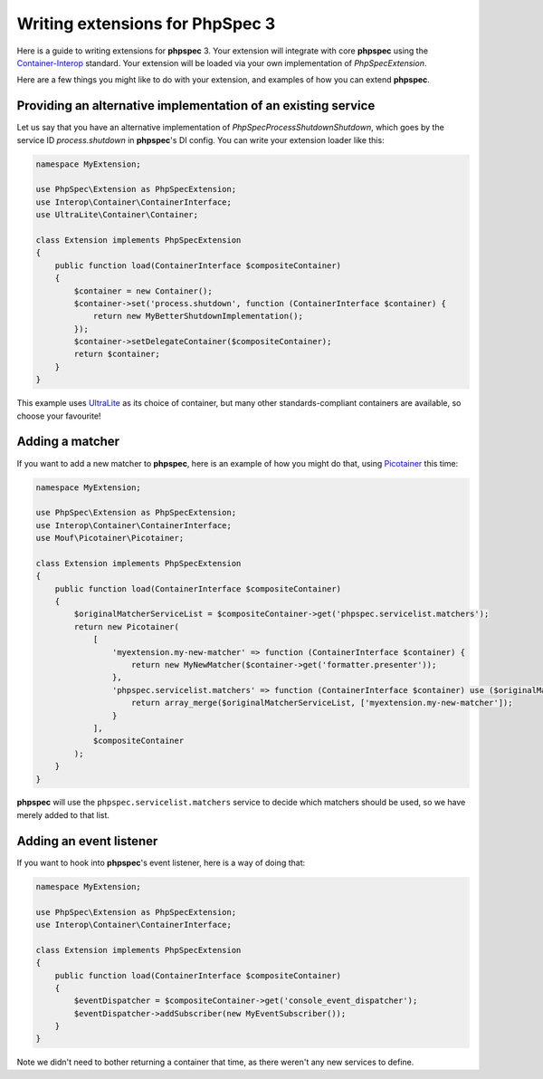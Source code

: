 Writing extensions for PhpSpec 3
================================

Here is a guide to writing extensions for **phpspec** 3.  Your extension will
integrate with core **phpspec** using the `Container-Interop <https://github.com/container-interop/container-interop>`_
standard.  Your extension will be loaded via your own implementation of
`\PhpSpec\Extension`.

Here are a few things you might like to do with your extension, and examples
of how you can extend **phpspec**.

Providing an alternative implementation of an existing service
--------------------------------------------------------------

Let us say that you have an alternative implementation of
`\PhpSpec\Process\Shutdown\Shutdown`, which goes by the service ID
`process.shutdown` in **phpspec**'s DI config.  You can write your extension
loader like this:

.. code-block:: php

    namespace MyExtension;
    
    use PhpSpec\Extension as PhpSpecExtension;
    use Interop\Container\ContainerInterface;
    use UltraLite\Container\Container;
    
    class Extension implements PhpSpecExtension
    {
        public function load(ContainerInterface $compositeContainer)
        {
            $container = new Container();
            $container->set('process.shutdown', function (ContainerInterface $container) {
                return new MyBetterShutdownImplementation();
            });
            $container->setDelegateContainer($compositeContainer);
            return $container;
        }
    }

This example uses `UltraLite <https://github.com/ultra-lite/container>`_ as its
choice of container, but many other standards-compliant containers are available,
so choose your favourite!

Adding a matcher
----------------

If you want to add a new matcher to **phpspec**, here is an example of how you
might do that, using `Picotainer <https://github.com/thecodingmachine/picotainer>`_
this time:

.. code-block:: php

    namespace MyExtension;

    use PhpSpec\Extension as PhpSpecExtension;
    use Interop\Container\ContainerInterface;
    use Mouf\Picotainer\Picotainer;

    class Extension implements PhpSpecExtension
    {
        public function load(ContainerInterface $compositeContainer)
        {
            $originalMatcherServiceList = $compositeContainer->get('phpspec.servicelist.matchers');
            return new Picotainer(
                [
                    'myextension.my-new-matcher' => function (ContainerInterface $container) {
                        return new MyNewMatcher($container->get('formatter.presenter'));
                    },
                    'phpspec.servicelist.matchers' => function (ContainerInterface $container) use ($originalMatcherServiceList) {
                        return array_merge($originalMatcherServiceList, ['myextension.my-new-matcher']);
                    }
                ],
                $compositeContainer
            );
        }
    }

**phpspec** will use the ``phpspec.servicelist.matchers`` service to decide
which matchers should be used, so we have merely added to that list.

Adding an event listener
------------------------

If you want to hook into **phpspec**'s event listener, here is a way of doing that:

.. code-block:: php

    namespace MyExtension;

    use PhpSpec\Extension as PhpSpecExtension;
    use Interop\Container\ContainerInterface;

    class Extension implements PhpSpecExtension
    {
        public function load(ContainerInterface $compositeContainer)
        {
            $eventDispatcher = $compositeContainer->get('console_event_dispatcher');
            $eventDispatcher->addSubscriber(new MyEventSubscriber());
        }
    }

Note we didn't need to bother returning a container that time, as there weren't
any new services to define.
